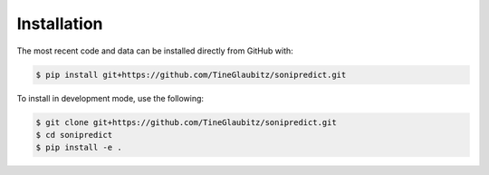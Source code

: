 Installation
============
.. The most recent release can be installed from
.. `PyPI <https://pypi.org/project/sonipredict>`_ with:

.. .. code-block:: shell

..     $ pip install sonipredict

The most recent code and data can be installed directly from GitHub with:

.. code-block:: shell

    $ pip install git+https://github.com/TineGlaubitz/sonipredict.git

To install in development mode, use the following:

.. code-block:: shell

    $ git clone git+https://github.com/TineGlaubitz/sonipredict.git
    $ cd sonipredict
    $ pip install -e .
